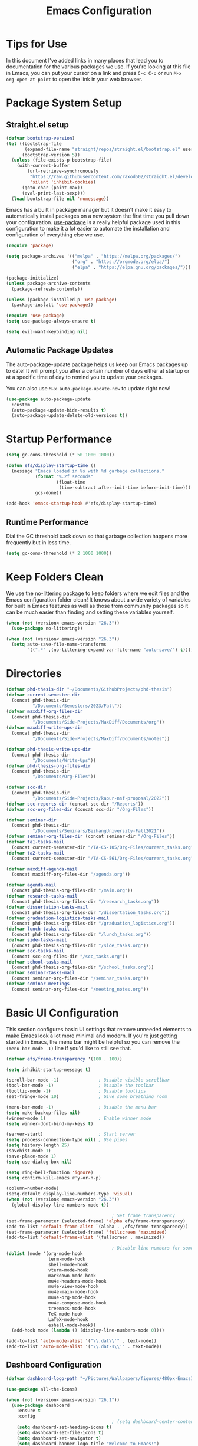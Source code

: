 #+title: Emacs Configuration
#+PROPERTY: header-args:emacs-lisp :tangle ./init.el :mkdirp yes

* Tips for Use

In this document I've added links in many places that lead you to documentation for the various packages we use.  If you're looking at this file in Emacs, you can put your cursor on a link and press =C-c C-o= or run =M-x org-open-at-point= to open the link in your web browser.

* Package System Setup
** Straight.el setup

#+begin_src emacs-lisp
  (defvar bootstrap-version)
  (let ((bootstrap-file
         (expand-file-name "straight/repos/straight.el/bootstrap.el" user-emacs-directory))
        (bootstrap-version 5))
    (unless (file-exists-p bootstrap-file)
      (with-current-buffer
          (url-retrieve-synchronously
           "https://raw.githubusercontent.com/raxod502/straight.el/develop/install.el"
           'silent 'inhibit-cookies)
        (goto-char (point-max))
        (eval-print-last-sexp)))
    (load bootstrap-file nil 'nomessage))
#+end_src

Emacs has a built in package manager but it doesn't make it easy to automatically install packages on a new system the first time you pull down your configuration.  [[https://github.com/jwiegley/use-package][use-package]] is a really helpful package used in this configuration to make it a lot easier to automate the installation and configuration of everything else we use.

#+begin_src emacs-lisp
  (require 'package)

  (setq package-archives '(("melpa" . "https://melpa.org/packages/")
                           ("org" . "https://orgmode.org/elpa/")
                           ("elpa" . "https://elpa.gnu.org/packages/")))

  (package-initialize)
  (unless package-archive-contents
    (package-refresh-contents))

  (unless (package-installed-p 'use-package)
    (package-install 'use-package))

  (require 'use-package)
  (setq use-package-always-ensure t)

  (setq evil-want-keybinding nil)
#+end_src

** Automatic Package Updates

The auto-package-update package helps us keep our Emacs packages up to date!  It will prompt you after a certain number of days either at startup or at a specific time of day to remind you to update your packages.

You can also use =M-x auto-package-update-now= to update right now!

#+begin_src emacs-lisp
  (use-package auto-package-update
    :custom
    (auto-package-update-hide-results t)
    (auto-package-update-delete-old-versions t))
#+end_src

* Startup Performance

#+begin_src emacs-lisp
  (setq gc-cons-threshold (* 50 1000 1000))

  (defun efs/display-startup-time ()
    (message "Emacs loaded in %s with %d garbage collections."
             (format "%.2f seconds"
                     (float-time
                      (time-subtract after-init-time before-init-time)))
             gcs-done))

  (add-hook 'emacs-startup-hook #'efs/display-startup-time)
#+end_src

** Runtime Performance

Dial the GC threshold back down so that garbage collection happens more frequently but in less time.

#+begin_src emacs-lisp
  (setq gc-cons-threshold (* 2 1000 1000))
#+end_src

* Keep Folders Clean

We use the [[https://github.com/emacscollective/no-littering/blob/master/no-littering.el][no-littering]] package to keep folders where we edit files and the Emacs configuration folder clean!  It knows about a wide variety of variables for built in Emacs features as well as those from community packages so it can be much easier than finding and setting these variables yourself.

#+begin_src emacs-lisp
  (when (not (version< emacs-version "26.3"))
    (use-package no-littering))

  (when (not (version< emacs-version "26.3"))
    (setq auto-save-file-name-transforms
          `((".*" ,(no-littering-expand-var-file-name "auto-save/") t))))
#+end_src

* Directories

#+begin_src emacs-lisp
  (defvar phd-thesis-dir "~/Documents/GithubProjects/phd-thesis")
  (defvar current-semester-dir
    (concat phd-thesis-dir
            "/Documents/Semesters/2023/Fall"))
  (defvar maxdiff-org-files-dir
    (concat phd-thesis-dir
            "/Documents/Side-Projects/MaxDiff/Documents/org"))
  (defvar maxdiff-write-ups-dir
    (concat phd-thesis-dir
            "/Documents/Side-Projects/MaxDiff/Documents/notes"))

  (defvar phd-thesis-write-ups-dir
    (concat phd-thesis-dir
            "/Documents/Write-Ups"))
  (defvar phd-thesis-org-files-dir
    (concat phd-thesis-dir
            "/Documents/Org-Files"))

  (defvar scc-dir
    (concat phd-thesis-dir
            "/Documents/Side-Projects/kapur-nsf-proposal/2022"))
  (defvar scc-reports-dir (concat scc-dir "/Reports"))
  (defvar scc-org-files-dir (concat scc-dir "/Org-Files"))

  (defvar seminar-dir
    (concat phd-thesis-dir
            "/Documents/Seminars/BeihangUniversity-Fall2021"))
  (defvar seminar-org-files-dir (concat seminar-dir "/Org-Files"))
  (defvar ta1-tasks-mail
    (concat current-semester-dir "/TA-CS-105/Org-Files/current_tasks.org"))
  (defvar ta2-tasks-mail
    (concat current-semester-dir "/TA-CS-561/Org-Files/current_tasks.org"))

  (defvar maxdiff-agenda-mail
    (concat maxdiff-org-files-dir "/agenda.org"))

  (defvar agenda-mail
    (concat phd-thesis-org-files-dir "/main.org"))
  (defvar research-tasks-mail
    (concat phd-thesis-org-files-dir "/research_tasks.org"))
  (defvar dissertation-tasks-mail
    (concat phd-thesis-org-files-dir "/dissertation_tasks.org"))
  (defvar graduation-logistics-tasks-mail
    (concat phd-thesis-org-files-dir "/graduation_logistics.org"))
  (defvar lunch-tasks-mail
    (concat phd-thesis-org-files-dir "/lunch_tasks.org"))
  (defvar side-tasks-mail
    (concat phd-thesis-org-files-dir "/side_tasks.org"))
  (defvar scc-tasks-mail
    (concat scc-org-files-dir "/scc_tasks.org"))
  (defvar school-tasks-mail
    (concat phd-thesis-org-files-dir "/school_tasks.org"))
  (defvar seminar-tasks-mail
    (concat seminar-org-files-dir "/seminar_tasks.org"))
  (defvar seminar-meetings
    (concat seminar-org-files-dir "/meeting_notes.org"))
#+end_src

* Basic UI Configuration

This section configures basic UI settings that remove unneeded elements to make Emacs look a lot more minimal and modern.  If you're just getting started in Emacs, the menu bar might be helpful so you can remove the =(menu-bar-mode -1)= line if you'd like to still see that.

#+begin_src emacs-lisp
  (defvar efs/frame-transparency '(100 . 100))

  (setq inhibit-startup-message t)

  (scroll-bar-mode -1)               ; Disable visible scrollbar
  (tool-bar-mode -1)                 ; Disable the toolbar
  (tooltip-mode -1)                  ; Disable tooltips
  (set-fringe-mode 10)               ; Give some breathing room

  (menu-bar-mode -1)                 ; Disable the menu bar
  (setq make-backup-files nil)
  (winner-mode 1)                    ; Enable winner mode
  (setq winner-dont-bind-my-keys t)

  (server-start)                     ; Start server
  (setq process-connection-type nil) ; Use pipes
  (setq history-length 25)
  (savehist-mode 1)
  (save-place-mode 1)
  (setq use-dialog-box nil)

  (setq ring-bell-function 'ignore)
  (setq confirm-kill-emacs #'y-or-n-p)

  (column-number-mode)
  (setq-default display-line-numbers-type 'visual)
  (when (not (version< emacs-version "26.3"))
    (global-display-line-numbers-mode t))

                                          ; Set frame transparency
  (set-frame-parameter (selected-frame) 'alpha efs/frame-transparency)
  (add-to-list 'default-frame-alist `(alpha . ,efs/frame-transparency))
  (set-frame-parameter (selected-frame) 'fullscreen 'maximized)
  (add-to-list 'default-frame-alist '(fullscreen . maximized))

                                          ; Disable line numbers for some modes
  (dolist (mode '(org-mode-hook
                  term-mode-hook
                  shell-mode-hook
                  vterm-mode-hook
                  markdown-mode-hook
                  mu4e-headers-mode-hook
                  mu4e-view-mode-hook
                  mu4e-main-mode-hook
                  mu4e-org-mode-hook
                  mu4e-compose-mode-hook
                  treemacs-mode-hook
                  TeX-mode-hook
                  LaTeX-mode-hook
                  eshell-mode-hook))
    (add-hook mode (lambda () (display-line-numbers-mode 0))))

  (add-to-list 'auto-mode-alist '("\\.dat\\'" . text-mode))
  (add-to-list 'auto-mode-alist '("\\.dat-s\\'" . text-mode))
#+end_src

** Dashboard Configuration

#+begin_src emacs-lisp
  (defvar dashboard-logo-path "~/Pictures/Wallpapers/figures/480px-EmacsIcon.svg.png")

  (use-package all-the-icons)

  (when (not (version< emacs-version "26.1"))
    (use-package dashboard
      :ensure t
      :config
                                          ; (setq dashboard-center-content t)
      (setq dashboard-set-heading-icons t)
      (setq dashboard-set-file-icons t)
      (setq dashboard-set-navigator t)
      (setq dashboard-banner-logo-title "Welcome to Emacs!")
      (when (file-exists-p dashboard-logo-path)
        (setq dashboard-startup-banner dashboard-logo-path))
      (setq dashboard-items '((recents  . 10)
                              (bookmarks . 10)
                              (projects . 5)))
      (dashboard-setup-startup-hook)))

  (setq initial-buffer-choice (lambda () (get-buffer-create "*dashboard*")))
#+end_src

** Tabbar setting

#+begin_src emacs-lisp
  (setq tab-bar-show 1)                      ; hide bar if <= 1 tabs open
  (setq tab-bar-new-tab-choice "*dashboard*"); buffer to show in new tabs
  (setq tab-bar-tab-hints t)                 ; show tab numbers
  (setq tab-bar-new-tab-to 'rightmost)       ; defines where to create a new tab
  (set-face-attribute 'tab-bar nil
                      :background "#282828"
                      :foreground "gray60" :distant-foreground "gray50"
                      :height 1.0 :box nil)
  (set-face-attribute 'tab-bar-tab nil
                      :background "#B8BB26"
                      :foreground "black" :distant-foreground "gray60"
                      :height 1.0 :box nil)
  (set-face-attribute 'tab-bar-tab-inactive nil
                      :background "#282828"
                      :foreground "white" :distant-foreground "gray50"
                      :height 1.0 :box nil)

  (set-face-attribute 'tab-line nil ; background behind tabs
                      :background "gray40"
                      :foreground "gray60" :distant-foreground "gray50"
                      :height 1.0 :box nil)
                                          ; (set-face-attribute 'tab-line-tab nil ; active tab in another window
                                          ;                    :inherit 'tab-line
                                          ;                    :foreground "gray70" :background "gray90" :box nil)
                                          ; (set-face-attribute 'tab-line-tab-current nil ; active tab in current window
                                          ;                     :background "#b34cb3" :foreground "white" :box nil)
                                          ; (set-face-attribute 'tab-line-tab-inactive nil ; inactive tab
                                          ;                    :background "gray60" :foreground "black" :box nil)
                                          ; (set-face-attribute 'tab-line-highlight nil ; mouseover
                                          ;                    :background "white" :foreground 'unspecified)
#+end_src

** Font Configuration

I am using the [[https://github.com/tonsky/FiraCode][Fira Code]] and [[https://fonts.google.com/specimen/Cantarell][Cantarell]] fonts for this configuration which will more than likely need to be installed on your machine.  Both can usually be found in the various Linux distro package managers or downloaded from the links above.

#+begin_src emacs-lisp
  (defun frame-font-setup
      (&rest ...)
                                          ; (remove-hook 'focus-in-hook #'frame-font-setup)
    (unless (assoc 'font default-frame-alist)
      (let* ((font-family (catch 'break
                            (dolist (font-family
                                     '("Fira Code"
                                       "Hack"
                                       "Consolas"))
                              (when (member font-family (font-family-list))
                                (throw 'break font-family)))))
             (font (when font-family (format "%s-18" font-family))))
        (when font
          (add-to-list 'default-frame-alist (cons 'font font))
          (set-frame-font font t t)))))

  (add-hook 'focus-in-hook #'frame-font-setup)

  (defun change-font-size (size)
    (interactive "n")
    (set-face-attribute 'default nil :height size))
#+end_src

** Keybinding Configuration

[[https://github.com/noctuid/general.el][general.el]] is used for easy keybinding configuration that integrates well with which-key.

#+begin_src emacs-lisp
  (defun toggle-zoom-pane ()
    (interactive)
    (if (get 'is-pane-zoomed 'state)
        (progn
          (winner-undo)
          (setq mode-line-misc-info "")
          (put 'is-pane-zoomed 'state nil))
      (progn
        (delete-other-windows)
        (setq mode-line-misc-info "[\ueb81]")
        (put 'is-pane-zoomed 'state t))))

  (define-key (current-global-map) (kbd "C-w") nil)
  (define-key (current-global-map) (kbd "C-w z") 'toggle-zoom-pane)

  (defun persp-exit ()
    (interactive)
    (prog1
        (persp-state-save "~/.config/jose-emacs/.emacs-session")
      (save-buffers-kill-terminal)))

  (global-set-key (kbd "<escape>") 'keyboard-escape-quit)
  (global-set-key [(control x) (k)] 'kill-buffer)

                                          ; Unbind C-@ in order to make it a global-prefix for general
  (global-unset-key (kbd "C-SPC"))
  (global-unset-key (kbd "C-@"))

  (when (eq system-type 'darwin) ; mac specific settings
    (setq mac-option-modifier 'super)
    (setq mac-command-modifier 'meta))

  (use-package general
    :config
    (general-create-definer efs/leader-keys
      :prefix "C-SPC")

    (efs/leader-keys
      "a" '(:ignore t :which-key "(a)vy")
      "ac" '(avy-goto-char :which-key "(c)haracter")
      "aw" '(avy-goto-word-0 :which-key "(w)ord")
      "r" '(:ignore t :which-key "bookma(r)k")
      "rs" '(bookmark-set :which-key "bookmark (s)et")
      "rj" '(bookmark-jump :which-key "bookmark (j)ump")
      "rd" '(bookmark-delete :which-key "bookmark (d)elete")
      "b" '(:ignore t :which-key "edit (b)uffer")
      "bc"  '(evilnc-comment-or-uncomment-lines :which-key "(c)omment line")
      "bf"  '(fill-paragraph :which-key "(f)ill paragraph")
      "bi"  '((lambda () (interactive)
                (indent-region (point-min) (point-max)))
              :which-key "(i)ndent buffer")
      "by" '(simpleclip-copy :which-key "clipboard (y)ank")
      "bs" '(insert-snake :which-key "insert (s)nake")
      "bp" '(simpleclip-paste :which-key "clipboard (p)aste")
      "f" '(hydra-jump-files/body :which-key "edit (f)iles")
      "s"  '(shell-command :which-key "(s)hell command")
      "t"  '(:ignore t :which-key "(t)oggles/(t)abs")
      "tt" '(load-theme :which-key "choose (t)heme")
      "ts" '(tab-switch :which-key "(s)witch tab")
      "td" '(tab-duplicate :which-key "tab (d)uplicate")
      "tn" '(tab-new :which-key "(n)ew tab")
      "tc" '(tab-close :which-key "(c)lose tab")
      "th" '(tab-previous :which-key "move to left tab")
      "tl" '(tab-next :which-key "move to right tab")
      "tr" '(tab-rename :which-key "(r)ename tab")
      "g" '(magit-status :which-key "Ma(g)it status")
      "d" '(dired-jump :which-key "(d)ired jump")
      "m" '(mu4e :which-key "(m)u4e")
      "w" '(:ignore t :which-key "(w)indows related")
      "wz" '(toggle-zoom-pane :which-key "Zoom toggle")
      "wu" '(winner-undo :which-key "Winner (u)ndo")
      "wr" '(winner-redo :which-key "Winner (r)edo")))

  (use-package better-jumper
    :after (evil god-mode)
    :config
    (better-jumper-mode +1)
    (define-key god-local-mode-map (kbd "o") 'better-jumper-jump-backward)
    (define-key god-local-mode-map (kbd "u") 'better-jumper-jump-forward)
    (define-key evil-motion-state-map (kbd "C-u")
                'better-jumper-jump-forward)
    (define-key evil-motion-state-map (kbd "C-o")
                'better-jumper-jump-backward))
#+end_src

*** God mode

#+begin_src emacs-lisp
  (use-package god-mode
    :config
    (global-set-key (kbd "s-g") #'god-mode-all)
    (define-key god-local-mode-map (kbd "i") #'god-local-mode)
    (global-set-key
     (kbd "C-g")
     (lambda () (interactive) (prog1 (god-local-mode) (keyboard-escape-quit))))
    (setq god-mode-alist '((nil . "C-") ("g" . "M-") ("G" . "C-M-")))
    (setq god-mode-enable-function-key-translation nil)
    (setq god-exempt-major-modes nil)
    (setq god-exempt-predicates nil))
#+end_src

*** Evil mode

#+begin_src emacs-lisp
  (use-package evil-god-state)

  (use-package diminish)

  (use-package evil
    :after (god-mode evil-god-state diminish)
    :init
    (setq evil-want-integration t)
    (setq evil-want-keybinding nil)
    (setq evil-want-C-u-scroll t)
    :config
    (evil-mode 1)
    (define-key evil-insert-state-map (kbd "C-g")
                'evil-normal-state)
    (define-key evil-insert-state-map (kbd "C-h")
                'evil-delete-backward-char-and-join)
    (evil-global-set-key 'motion "j" 'evil-next-visual-line)
    (evil-global-set-key 'motion "k" 'evil-previous-visual-line)

    (evil-set-initial-state 'messages-buffer-mode 'normal)
    (evil-set-initial-state 'dashboard-mode 'normal)
    (evil-define-key
      'normal global-map ","
      'evil-execute-in-god-state)
    (add-hook 'evil-god-state-entry-hook
              (lambda () (diminish 'god-local-mode)))
    (add-hook 'evil-god-state-exit-hook
              (lambda () (diminish-undo 'god-local-mode)))
    (evil-define-key
      'god global-map [escape]
      'evil-god-state-bail))

  (when (not (version< emacs-version "26.3"))
    (use-package evil-collection
      :after evil
      :config
      (evil-collection-init)
      (setq forge-add-default-bindings nil)))

  (use-package evil-numbers
    :after evil
    :config
    (define-key evil-normal-state-map (kbd "C-c +") 'evil-numbers/inc-at-pt)
    (define-key evil-normal-state-map (kbd "C-c -") 'evil-numbers/dec-at-pt))
#+end_src

* UI Configuration
** Command Log Mode

[[https://github.com/lewang/command-log-mode][command-log-mode]] is useful for displaying a panel showing each key binding you use in a panel on the right side of the frame.  Great for live streams and screencasts!

#+begin_src emacs-lisp
  (use-package command-log-mode
    :commands command-log-mode)
#+end_src

** Color Theme
*** Doom themes

[[https://github.com/hlissner/emacs-doom-themes][doom-themes]] is a great set of themes with a lot of variety and support for many different Emacs modes.  Taking a look at the [[https://github.com/hlissner/emacs-doom-themes/tree/screenshots][screenshots]] might help you decide which one you like best.  You can also run =M-x counsel-load-theme= to choose between them easily.

#+begin_src emacs-lisp
  (use-package doom-themes
    :init (load-theme 'doom-gruvbox t))
#+end_src

*** Better Modeline

[[https://github.com/seagle0128/doom-modeline][doom-modeline]] is a very attractive and rich (yet still minimal) mode line configuration for Emacs.  The default configuration is quite good but you can check out the [[https://github.com/seagle0128/doom-modeline#customize][configuration options]] for more things you can enable or disable.

*NOTE:* The first time you load your configuration on a new machine, you'll need to run `M-x all-the-icons-install-fonts` so that mode line icons display correctly.

#+begin_src emacs-lisp
  (use-package anzu)

  (when (not (version< emacs-version "26.3"))
    (use-package doom-modeline
      :config (doom-modeline-mode 1)
      :custom (
               (doom-modeline-height 15)
               (doom-modeline-enable-word-count t)
               (doom-modeline-continuous-word-count-modes
                '(markdown-mode gfm-mode org-mode text-mode)))))
#+end_src

** Which Key

[[https://github.com/justbur/emacs-which-key][which-key]] is a useful UI panel that appears when you start pressing any key binding in Emacs to offer you all possible completions for the prefix.  For example, if you press =C-c= (hold control and press the letter =c=), a panel will appear at the bottom of the frame displaying all of the bindings under that prefix and which command they run.  This is very useful for learning the possible key bindings in the mode of your current buffer.

#+begin_src emacs-lisp
  (use-package which-key
    :defer 0
    :diminish which-key-mode
    :config
    (which-key-mode)
    (setq which-key-idle-delay 1)
    (which-key-enable-god-mode-support))
#+end_src

** Flx

#+begin_src emacs-lisp
  (use-package flx)
#+end_src

** Marginalia

#+begin_src emacs-lisp
  (when (not (version< emacs-version "27.1"))
    (use-package marginalia
                                          ; Either bind `marginalia-cycle` globally or only in the minibuffer
      :bind (("M-A" . marginalia-cycle)
             :map minibuffer-local-map
             ("M-A" . marginalia-cycle))

                                          ; The :init configuration is always executed (Not lazy!)
      :init
                                          ; Must be in the :init section of use-package such that the mode gets
                                          ; enabled right away. Note that this forces loading the package.
      (marginalia-mode)))
#+end_src

** Embark

#+begin_src emacs-lisp
  (when (not (version< emacs-version "26.1"))
    (use-package embark
      :ensure t
      :bind
      (("C-." . embark-act)         ; pick some comfortable binding
       ("C-;" . embark-dwim)        ; good alternative: M-.
       ("C-h B" . embark-bindings)) ; alternative for `describe-bindings'
      :init
                                          ; Optionally replace the key help with a completing-read interface
      (setq prefix-help-command #'embark-prefix-help-command)
      :config
                                          ; Hide the mode line of the Embark live/completions buffers
      (require 'embark)
      (add-to-list 'display-buffer-alist
                   '("\\`\\*Embark Collect \\(Live\\|Completions\\)\\*"
                     nil
                     (window-parameters (mode-line-format . none))))))

  (when (not (version< emacs-version "27.1"))
    (use-package embark-consult
      :ensure t ; only need to install it, embark loads it after consult if found
      :after (embark consult)
      :demand t
      :hook
      (embark-collect-mode . consult-preview-at-point-mode)
      :init
      (with-eval-after-load 'embark
        (require 'embark-consult))))
#+end_src

** Vertico

#+begin_src emacs-lisp
  (when (not (version< emacs-version "27.1"))
    (use-package vertico
      :bind (:map vertico-map
                  ("RET" . vertico-directory-enter)
                  ("DEL" . vertico-directory-delete-char)
                  ("C-h" . vertico-directory-delete-word))
      :init
      (vertico-mode)
      (vertico-multiform-mode)))
#+end_src

** Orderless

#+begin_src emacs-lisp
  (when (not (version< emacs-version "26.1"))
    (use-package orderless
      :demand t
      :init
                                          ; Configure a custom style dispatcher (see the Consult wiki)
                                          ; (setq orderless-style-dispatchers '(+orderless-dispatch)
                                          ;       orderless-component-separator #'orderless-escapable-split-on-space)
      (setq completion-styles '(basic substring partial-completion orderless)
            completion-category-defaults nil
            completion-category-overrides '((file (styles partial-completion))))
      :config
      (setq orderless-matching-styles '(orderless-flex))))
#+end_src

** Consult

#+begin_src emacs-lisp
  (when (not (version< emacs-version "26.3"))
    (use-package consult
      :after (vertico perspective)
                                          ; Replace bindings. Lazily loaded due by `use-package'.
      :bind (; C-x bindings (ctl-x-map)
             ("C-x M-:" . consult-complex-command)     ; orig. repeat-complex-command
             ("C-x 4 b" . consult-buffer-other-window) ; orig. switch-to-buffer-other-window
             ("C-x 5 b" . consult-buffer-other-frame)  ; orig. switch-to-buffer-other-frame
             ("C-x r b" . consult-bookmark)            ; orig. bookmark-jump
             ("C-x p b" . consult-project-buffer)      ; orig. project-switch-to-buffer
                                          ; Custom M-# bindings for fast register access
             ("M-#" . consult-register-load)
             ("M-'" . consult-register-store)          ; orig. abbrev-prefix-mark (unrelated)
             ("C-M-#" . consult-register)
                                          ; Other custom bindings
             ("M-y" . consult-yank-pop)                ; orig. yank-pop
             ("<help> a" . consult-apropos)            ; orig. apropos-command
                                          ; M-g bindings (goto-map)
             ("M-g e" . consult-compile-error)
             ("M-g f" . consult-flymake)               ; Alternative: consult-flycheck
             ("M-g g" . consult-goto-line)             ; orig. goto-line
             ("M-g M-g" . consult-goto-line)           ; orig. goto-line
             ("M-g o" . consult-outline)               ; Alternative: consult-org-heading
             ("M-g m" . consult-mark)
             ("M-g k" . consult-global-mark)
             ("M-g i" . consult-imenu)
             ("M-g I" . consult-imenu-multi)
                                          ; M-s bindings (search-map)
             ("M-s G" . consult-git-grep)
             ("M-s r" . consult-ripgrep)
             ("M-s L" . consult-line-multi)
             ("M-s m" . consult-multi-occur)
             ("M-s k" . consult-keep-lines)
             ("M-s u" . consult-focus-lines)
                                          ; C-c bindings
             ("C-c C-b" . consult-buffer)                ; orig. switch-to-buffer
             ("C-s"     . consult-line)
             ("C-c C-f" . consult-find)
             ("C-c D" . consult-locate)
             ("C-c h" . consult-history)
             ("C-c m" . consult-mode-command)
             ("C-c k" . consult-kmacro)
             ("C-c C-g" . consult-grep)
                                          ; Isearch integration
             ("M-s e" . consult-isearch-history)
             :map isearch-mode-map
             ("M-e" . consult-isearch-history)         ; orig. isearch-edit-string
             ("M-s e" . consult-isearch-history)       ; orig. isearch-edit-string
             ("M-s l" . consult-line)                  ; needed by consult-line to detect isearch
             ("M-s L" . consult-line-multi)            ; needed by consult-line to detect isearch
                                          ; Minibuffer history
             :map minibuffer-local-map
             ("M-s" . consult-history)                 ; orig. next-matching-history-element
             ("M-r" . consult-history))                ; orig. previous-matching-history-element

      :hook (completion-list-mode . consult-preview-at-point-mode)

                                          ; The :init configuration is always executed (Not lazy)
      :init
                                          ; preview for `consult-register', `consult-register-load',
                                          ; `consult-register-store' and the Emacs built-ins.
      (setq register-preview-delay 0.5
            register-preview-function #'consult-register-format)

      (advice-add #'register-preview :override #'consult-register-window)

                                          ; Use Consult to select xref locations with preview
      (setq xref-show-xrefs-function #'consult-xref
            xref-show-definitions-function #'consult-xref)

                                          ; Configure other variables and modes in the :config section,
                                          ; after lazily loading the package.
      :config
      (consult-customize consult--source-buffer :hidden t :default nil)
      (add-to-list 'consult-buffer-sources persp-consult-source)
      (setq consult-project-root-function (lambda () (project-root (project-current))))
                                          ; Optionally configure preview. The default value
                                          ; is 'any, such that any key triggers the preview.
                                          ; (setq consult-preview-key 'any)
                                          ; (setq consult-preview-key (kbd "M-."))
                                          ; (setq consult-preview-key (list (kbd "<S-down>") (kbd
                                          ;"<S-up>")))
                                          ; For some commands and buffer sources it is useful to
                                          ; configure the
                                          ; :preview-key on a per-command basis using the
                                          ;`consult-customize' macro.
      (consult-customize
       consult-theme
       :preview-key '(:debounce 0.2 any)
       consult-ripgrep consult-git-grep consult-grep
       consult-bookmark consult-recent-file consult-xref
       consult--source-bookmark consult--source-recent-file
       consult--source-project-recent-file)

                                          ; Optionally configure the narrowing key.
                                          ; Both < and C-+ work reasonably well.
      (setq consult-narrow-key "<") ; (kbd "C-+")

                                          ; Optionally make narrowing help available in the minibuffer.
                                          ; You may want to use `embark-prefix-help-command' or which-key
                                          ;instead.
                                          ; (define-key consult-narrow-map (vconcat consult-narrow-key
                                          ;"?") #'consult-narrow-help)

                                          ; By default `consult-project-function' uses `project-root'
                                          ;from project.el.
                                          ; Optionally configure a different project root function.
                                          ; There are multiple reasonable alternatives to chose from.
                                          ; 1. project.el (the default)
                                          ; (setq consult-project-function
                                          ;#'consult--default-project--function)
                                          ; 2. projectile.el (projectile-project-root)
                                          ; (autoload 'projectile-project-root "projectile")
                                          ; (setq consult-project-function (lambda (_)
                                          ; (projectile-project-root)))
                                          ; 3. vc.el (vc-root-dir)
                                          ; (setq consult-project-function (lambda (_) (vc-root-dir)))
                                          ; 4. locate-dominating-file
                                          ; (setq consult-project-function (lambda (_)
                                          ; (locate-dominating-file "." ".git")))
      ))

  (defun consult-grep-from-here ()
    "Call `consult-grep' for the current buffer (a single file)."
    (interactive)
    (let ((consult-project-function (lambda (x) "./")))
      (consult-grep)))

  (defun consult-find-from-here ()
    "Call `consult-find' for the current buffer (a single file)."
    (interactive)
    (let ((consult-project-function (lambda (x) "./")))
      (consult-find)))
#+end_src

** Helpful Help Commands

[[https://github.com/Wilfred/helpful][Helpful]] adds a lot of very helpful (get it?) information to Emacs' =describe-= command buffers.  For example, if you use =describe-function=, you will not only get the documentation about the function, you will also see the source code of the function and where it gets used in other places in the Emacs configuration.  It is very useful for figuring out how things work in Emacs.

#+begin_src emacs-lisp
  (use-package helpful
    :commands (helpful-callable helpful-variable helpful-command helpful-key)
    :custom
    (counsel-describe-function-function #'helpful-callable)
    (counsel-describe-variable-function #'helpful-variable)
    :bind
    ([remap describe-function] . counsel-describe-function)
    ([remap describe-command] . helpful-command)
    ([remap describe-variable] . counsel-describe-variable)
    ([remap describe-key] . helpful-key))
#+end_src

** Text Scaling

This is an example of using [[https://github.com/abo-abo/hydra][Hydra]] to design a transient key binding for quickly adjusting the scale of the text on screen.  We define a hydra that is bound to =C-s t s= and, once activated, =j= and =k= increase and decrease the text scale.  You can press any other key (or =f= specifically) to exit the transient key map.

#+begin_src emacs-lisp
  (use-package hydra
    :defer t)

  (defhydra hydra-jump-files (:exit t)
    "jump to files"
    ("a" (find-file
          (expand-file-name (concat phd-thesis-org-files-dir "/main.org")))
     "Agenda")
    ("e" (find-file
          (expand-file-name "config.org" user-emacs-directory))
     "Emacs config")
    ("w" (find-file
          (expand-file-name
           (concat seminar-dir "/Reports/2023/monogenic_certificates_compact_case/main.tex")))
     "Current report")
    ("rp" (find-file
           (expand-file-name (concat phd-thesis-write-ups-dir "/references.bib")))
     "Bibtex references - PhD thesis")
    ("rs" (find-file
           (expand-file-name (concat scc-reports-dir "/references.bib")))
     "Bibtex references - SCC project"))

  (defhydra hydra-text-scale (:timeout 4)
    "scale text"
    ("k" text-scale-increase "in")
    ("j" text-scale-decrease "out")
    ("c" change-font-size "change font size" :exit t)
    ("q" nil "finished" :exit t))

  (efs/leader-keys
    "tf" '(hydra-text-scale/body :which-key "change (f)ont size"))
#+end_src

** Zoom

#+begin_src emacs-lisp
  (use-package zoom
    :config
    (setq zoom-size '(0.618 . 0.618)))
#+end_src

* Org Mode

[[https://orgmode.org/][Org Mode]] is one of the hallmark features of Emacs.  It is a rich document editor, project planner, task and time tracker, blogging engine, and literate coding utility all wrapped up in one package.

** Better Font Faces

The =efs/org-font-setup= function configures various text faces to tweak the sizes of headings and use variable width fonts in most cases so that it looks more like we're editing a document in =org-mode=.  We switch back to fixed width (monospace) fonts for code blocks and tables so that they display correctly.

#+begin_src emacs-lisp
  (defun efs/org-font-setup ()
                                          ; Replace list hyphen with dot
    (font-lock-add-keywords 'org-mode
                            '(("^ *\\([-]\\) "
                               (0 (prog1 () (compose-region (match-beginning 1) (match-end 1) "•"))))))

                                          ; Set faces for heading levels
    (dolist (face '((org-level-1 . 1.2)
                    (org-level-2 . 1.1)
                    (org-level-3 . 1.05)
                    (org-level-4 . 1.0)
                    (org-level-5 . 1.1)
                    (org-level-6 . 1.1)
                    (org-level-7 . 1.1)
                    (org-level-8 . 1.1)))
      (set-face-attribute (car face) nil :font "Fira Code" :weight 'regular :height (cdr face)))

    (set-face-attribute 'org-block nil    :foreground nil :inherit 'fixed-pitch)
    (set-face-attribute 'org-table nil    :inherit 'fixed-pitch)
    (set-face-attribute 'org-formula nil  :inherit 'fixed-pitch)
    (set-face-attribute 'org-code nil     :inherit '(shadow fixed-pitch))
    (set-face-attribute 'org-table nil    :inherit '(shadow fixed-pitch))
    (set-face-attribute 'org-verbatim nil :inherit '(shadow fixed-pitch))
    (set-face-attribute 'org-special-keyword nil :inherit '(font-lock-comment-face fixed-pitch))
    (set-face-attribute 'org-meta-line nil :inherit '(font-lock-comment-face fixed-pitch))
    (set-face-attribute 'org-checkbox nil  :inherit 'fixed-pitch)
    (when (not (version< emacs-version "26.3"))
      (set-face-attribute 'line-number nil :inherit 'fixed-pitch))
    (when (not (version< emacs-version "26.3"))
      (set-face-attribute 'line-number-current-line nil :inherit 'fixed-pitch)))
#+end_src

** Structure Templates

Org Mode's [[https://orgmode.org/manual/Structure-Templates.html][structure templates]] feature enables you to quickly insert code blocks into your Org files in combination with =org-tempo= by typing =<= followed by the template name like =el= or =py= and then press =TAB=.  For example, to insert an empty =emacs-lisp= block below, you can type =<el= and press =TAB= to expand into such a block.

You can add more =src= block templates below by copying one of the lines and changing the two strings at the end, the first to be the template name and the second to contain the name of the language [[https://orgmode.org/worg/org-contrib/babel/languages.html][as it is known by Org Babel]].

#+begin_src emacs-lisp
  (when (not (version< (org-version) "9.2"))
    (with-eval-after-load 'org
                                          ; This is needed as of Org 9.2
      (require 'org-tempo)

      (add-to-list 'org-structure-template-alist '("sh" . "src shell"))
      (add-to-list 'org-structure-template-alist '("el" . "src emacs-lisp"))
      (add-to-list 'org-structure-template-alist '("py" . "src python"))))
#+end_src

** Configure Babel Languages

To execute or export code in =org-mode= code blocks, you'll need to set up =org-babel-load-languages= for each language you'd like to use.  [[https://orgmode.org/worg/org-contrib/babel/languages.html][This page]] documents all of the languages that you can use with =org-babel=.

#+begin_src emacs-lisp
  (with-eval-after-load 'org
    (org-babel-do-load-languages
     'org-babel-load-languages
     '((emacs-lisp . t)
       (python . t)))

    (push '("conf-unix" . conf-unix) org-src-lang-modes))
#+end_src

This section contains the basic configuration for =org-mode= plus the configuration for Org agendas and capture templates.  There's a lot to unpack in here so I'd recommend watching the videos for [[https://youtu.be/VcgjTEa0kU4][Part 5]] and [[https://youtu.be/PNE-mgkZ6HM][Part 6]] for a full explanation.

#+begin_src emacs-lisp
  (defun efs/org-mode-setup ()
    (org-indent-mode)
    (variable-pitch-mode 1)
    (visual-line-mode 1))

  (use-package org
    :pin org
    :commands (org-capture org-agenda)
    :hook (org-mode . efs/org-mode-setup)
    :config
    (setq org-file-apps
          '((auto-mode . emacs)
            (directory . emacs)
            ("\\.mm\\'" . default)
            ("\\.x?html?\\'" . default)
            ("\\.nb?\\'" . "Mathematica %s")
            ("\\.pdf\\'" . "zathura %s")))

    (setq org-ellipsis "⇓")

    (setq org-agenda-start-with-log-mode t)
    (setq org-log-done 'time)
    (setq org-log-into-drawer t)

    (require 'org-habit)
    (require 'org-protocol)
    (add-to-list 'org-modules 'org-habit)
    (setq org-habit-graph-column 60)

    (setq org-todo-keywords
          '((sequence "EXTERNAL" "|")
            (sequence "GOAL" "IDEA" "OBSERVATION" "|" "OK")
            (sequence "TODAY" "LATER" "|")
            (sequence "TODO" "|" "MOVED" "COMPLETED(c)" "CANC(k@)")
            (sequence "EMAIL" "|")))

                                          ; Save Org buffers after refiling!
    (advice-add 'org-refile :after 'org-save-all-org-buffers)

                                          ; Use find-file instead of file-find-other-window
    (setf (cdr (assoc 'file org-link-frame-setup)) 'find-file)

    (setq org-tag-alist
          '((:startgroup)
                                          ; Put mutually exclusive tags here
            (:endgroup)
            ("@errand" . ?E)
            ("@home" . ?H)
            ("@work" . ?W)
            ("agenda" . ?a)
            ("planning" . ?p)
            ("publish" . ?P)
            ("batch" . ?b)
            ("note" . ?n)
            ("idea" . ?i)))

    (setq org-capture-templates
          `(
            ("e" "Email Capture")
            ("ea" "Main Agenda" entry
             (file+olp agenda-mail "EMAIL")
             "** TODO Check this email %a"
             :immediate-finish t)
            ("ed" "Dissertation Tasks" entry
             (file+olp dissertation-tasks-mail "EMAIL")
             "** TODO Check this email %a"
             :immediate-finish t)
            ("eg" "Graduation Logistics" entry
             (file+olp graduation-logistics-tasks-mail "EMAIL")
             "** TODO Check this email %a"
             :immediate-finish t)
            ("er" "Research Tasks" entry
             (file+olp research-tasks-mail "EMAIL")
             "** TODO Check this email %a"
             :immediate-finish t)
            ("el" "Lunch Tasks" entry
             (file+olp lunch-tasks-mail "EMAIL")
             "** TODO Check this email %a"
             :immediate-finish t)
            ("es" "S..")
            ("esc" "School Tasks" entry
             (file+olp school-tasks-mail "EMAIL")
             "** TODO Check this email %a"
             :immediate-finish t)
            ("est" "Seminar Tasks" entry
             (file+olp seminar-tasks-mail "EMAIL")
             "** TODO Check this email %a"
             :immediate-finish t)
            ("esm" "Seminar Meetings" plain
             (file+function seminar-meetings (lambda () (goto-line 5)))
             "%a"
             :prepend t
             :immediate-finish t)
            ("et" "TA Task")
            ("etu" "CS 105 - Fall 2023" entry
             (file+olp ta1-tasks-mail "EMAIL")
             "** TODO Check this email %a"
             :immediate-finish t)
            ("eto" "CS 561 - Fall 2023" entry
             (file+olp ta2-tasks-mail "EMAIL")
             "** TODO Check this email %a"
             :immediate-finish t)
            ("em" "MaxDiff Agenda" entry
             (file+olp maxdiff-agenda-mail "EMAIL")
             "** TODO Check this email %a"
             :immediate-finish t)
            ))

    (define-key org-mode-map (kbd "C-c d")
                (lambda () (interactive) (org-todo "MOVED")))
    (define-key org-mode-map (kbd "C-c c")
                (lambda () (interactive) (org-todo "COMPLETED")))
    (define-key org-mode-map (kbd "C-c t")
                (lambda () (interactive) (org-todo "TODO")))
    (define-key org-mode-map (kbd "C-c k")
                (lambda () (interactive) (org-todo "CANC")))
    (define-key org-mode-map (kbd "C-c i")
                (lambda () (interactive) (org-todo "IDEA")))
    (define-key org-mode-map (kbd "C-c o")
                (lambda () (interactive) (org-todo "OK")))
    (define-key org-mode-map (kbd "C-c C-<return>")
                'org-meta-return)
    (define-key org-mode-map (kbd "C-c RET")
                'org-meta-return)
    (define-key org-mode-map (kbd "C-c s")
                (lambda () (interactive) (org-sort-buffer)))

    (efs/org-font-setup))

  (efs/leader-keys
    "o" '(:ignore t :which-key "(o)rg")
    "oc" '(org-capture nil :which-key "org-(c)apture"))

  (use-package org-mime
    :ensure t)

  (defun org-sort-buffer ()
    "Sort all entries in the current buffer, recursively."
    (interactive)
    (mark-whole-buffer)
    (org-sort-entries nil ?o)
    (org-map-entries (lambda ()
                       (condition-case x
                           (org-sort-entries nil ?o)
                         (user-error)))))
#+end_src

Update org-latex-classes

#+begin_src emacs-lisp
  (unless (boundp 'org-latex-classes)
    (setq org-latex-classes nil))

  (add-to-list 'org-latex-classes
               '("myarticle"
                 "\\documentclass{article}
                    [NO-DEFAULT-PACKAGES]
                   \\usepackage{symbols}"
                 ("\\section{%s}" . "\\section*{%s}")
                 ("\\subsection{%s}" . "\\subsection*{%s}")
                 ("\\subsubsection{%s}" . "\\subsubsection*{%s}")
                 ("\\paragraph{%s}" . "\\paragraph*{%s}")
                 ("\\subparagraph{%s}" . "\\subparagraph*{%s}")))

  (add-to-list 'org-latex-classes
               '("myreport"
                 "\\documentclass[peerreview]{IEEEtran}
                    [NO-DEFAULT-PACKAGES]
                   \\usepackage{symbols}"
                 ("\\section{%s}" . "\\section*{%s}")
                 ("\\subsection{%s}" . "\\subsection*{%s}")
                 ("\\subsubsection{%s}" . "\\subsubsection*{%s}")
                 ("\\paragraph{%s}" . "\\paragraph*{%s}")
                 ("\\subparagraph{%s}" . "\\subparagraph*{%s}")))
#+end_src

*** Org download

#+begin_src emacs-lisp
  (use-package org-download)
#+end_src

*** Org roam

#+begin_src emacs-lisp
  (use-package org-roam
    :init
    (setq org-roam-v2-ack t)
    :custom
    (org-roam-directory "~/Documents/GithubProjects/phd-thesis/Documents/Misc")
    (org-roam-completion-everywhere t)
    (org-roam-capture-templates
     '(("d" "default" plain
        "%?"
        :if-new (file+head "%<%Y%m%d%H%M%S>-${slug}.org" "#+TITLE: ${title}\n")
        :unnarrowed t)
       ("l" "lecture" plain
        (file "~/Documents/GithubProjects/phd-thesis/Documents/Misc/Templates/lecture.org")
        :if-new (file+head "%<%Y%m%d%H%M%S>-${slug}.org" "#+TITLE: ${title}\n")
        :unnarrowed t)
       ("m" "meeting" plain
        (file "~/Documents/GithubProjects/phd-thesis/Documents/Misc/Templates/meeting.org")
        :if-new (file+head "%<%Y%m%d%H%M%S>-${slug}.org" "#+TITLE: ${title}\n")
        :unnarrowed t)))
    :bind (("C-c n l" . org-roam-buffer-toggle)
           ("C-c n f" . org-roam-node-find)
           ("C-c n i" . org-roam-node-insert)
           ("C-c n s" . org-roam-db-sync)
           :map org-mode-map
           ("C-M-i" . completion-at-point))
    :config
    (org-roam-setup))
#+end_src

*** Ox Hugo

#+begin_src emacs-lisp
  (when (not (version< emacs-version "26.3"))
    (use-package ox-hugo
      :ensure t
      :pin melpa
      :after ox))
#+end_src

*** Nicer Heading Bullets

[[https://github.com/sabof/org-bullets][org-bullets]] replaces the heading stars in =org-mode= buffers with nicer looking characters that you can control.  Another option for this is [[https://github.com/integral-dw/org-superstar-mode][org-superstar-mode]] which we may cover in a later video.

#+begin_src emacs-lisp
  (use-package org-bullets
    :hook (org-mode . org-bullets-mode)
    :custom
    (org-bullets-bullet-list '("◉" "○" "●" "○" "●" "○" "●")))
#+end_src

*** Center Org Buffers

We use [[https://github.com/joostkremers/visual-fill-column][visual-fill-column]] to center =org-mode= buffers for a more pleasing writing experience as it centers the contents of the buffer horizontally to seem more like you are editing a document.  This is really a matter of personal preference so you can remove the block below if you don't like the behavior.

#+begin_src emacs-lisp
  (defun fill-buffer ()
    (interactive)
    (save-excursion
      (save-restriction
        (widen)
        (fill-region (point-min) (point-max)))))

  (defun efs/org-mode-visual-fill ()
    (setq visual-fill-column-width 100
          visual-fill-column-center-text t)
    (visual-fill-column-mode 1))

  (use-package visual-fill-column
    :hook ((org-mode . efs/org-mode-visual-fill)
           (markdown-mode . efs/org-mode-visual-fill)
           (TeX-mode . efs/org-mode-visual-fill)
           (LaTeX-mode . efs/org-mode-visual-fill)
           (mu4e-main-mode . efs/org-mode-visual-fill)))
#+end_src

*** Olivetti

#+begin_src emacs-lisp
  (use-package olivetti
    :custom
    (olivetti-body-width 130))
#+end_src

** Auto-tangle Configuration Files

This snippet adds a hook to =org-mode= buffers so that =efs/org-babel-tangle-config= gets executed each time such a buffer gets saved.  This function checks to see if the file being saved is the config.org file you're looking at right now, and if so, automatically exports the configuration here to the associated output files.

#+begin_src emacs-lisp
  (defun efs/org-babel-tangle-config ()
    (when (string-equal (file-name-directory (buffer-file-name))
                        (expand-file-name user-emacs-directory))
      (let ((org-confirm-babel-evaluate nil))
        (org-babel-tangle))))

  (add-hook 'org-mode-hook (lambda () (add-hook 'after-save-hook #'efs/org-babel-tangle-config)))
#+end_src

* Development
** Projectile

[[https://projectile.mx/][Projectile]] is a project management library for Emacs which makes it a lot easier to navigate around code projects for various languages.  Many packages integrate with Projectile so it's a good idea to have it installed even if you don't use its commands directly.

#+begin_src emacs-lisp
  (use-package projectile
    :after orderless
    :diminish projectile-mode
    :config (projectile-mode)
    :custom ((projectile-completion-system 'orderless))
    :bind-keymap
    ("C-c p" . projectile-command-map)
    :init
                                          ; NOTE: Set this to the folder where you keep your Git repos!
    (when (file-directory-p "~/Documents/GithubProjects")
      (setq projectile-project-search-path '("~/Documents/GithubProjects")))
    (setq projectile-switch-project-action #'projectile-dired))
#+end_src

** Yasnippet setup

#+begin_src emacs-lisp
  (use-package yasnippet
    :config
    (setq yas-snippet-dirs `(,(expand-file-name "snippets" user-emacs-directory)))
    (setq yas-key-syntaxes '(yas-longest-key-from-whitespace "w_.()" "w_." "w_" "w"))
    (yas-global-mode 1))

  (use-package yasnippet-snippets)

  (load (expand-file-name "snippets/yasnippet-scripts.el" user-emacs-directory))
#+end_src

** Perspective

#+begin_src emacs-lisp
  (use-package perspective
    :ensure t
    :bind (("C-x k" . persp-kill-buffer*)
           ("C-x C-b" . consult-buffer))
    :custom
    (persp-mode-prefix-key (kbd "M-p"))
    :init
    (persp-mode))
#+end_src

** Avy

#+begin_src emacs-lisp
  (use-package avy
    :config
    (setq avy-all-windows 'all-frames)
    (global-set-key (kbd "C-:") 'avy-goto-char))
#+end_src

** Languages
*** IDE Features with lsp-mode

**** lsp-mode

We use the excellent [[https://emacs-lsp.github.io/lsp-mode/][lsp-mode]] to enable IDE-like functionality for many different programming languages via "language servers" that speak the [[https://microsoft.github.io/language-server-protocol/][Language Server Protocol]].  Before trying to set up =lsp-mode= for a particular language, check out the [[https://emacs-lsp.github.io/lsp-mode/page/languages/][documentation for your language]] so that you can learn which language servers are available and how to install them.

The =lsp-keymap-prefix= setting enables you to define a prefix for where =lsp-mode='s default keybindings will be added.  I *highly recommend* using the prefix to find out what you can do with =lsp-mode= in a buffer.

The =which-key= integration adds helpful descriptions of the various keys so you should be able to learn a lot just by pressing =C-c l= in a =lsp-mode= buffer and trying different things that you find there.

#+begin_src emacs-lisp
  (defun efs/lsp-mode-setup ()
    (setq lsp-headerline-breadcrumb-segments '(path-up-to-project file symbols))
    (lsp-headerline-breadcrumb-mode))

  (when (not (version< emacs-version "26.1"))
    (use-package lsp-mode
      :commands (lsp lsp-deferred)
      :hook (lsp-mode . efs/lsp-mode-setup)
      :init
      (setq lsp-keymap-prefix "C-l")
      :config
      (setq lsp-completion-provider :none)
      (defun corfu-lsp-setup ()
        (setq-local completion-styles '(orderless)
                    completion-category-defaults nil))
      (add-hook 'lsp-mode-hook #'corfu-lsp-setup)
      (lsp-enable-which-key-integration t)))
#+end_src

**** lsp-ui

[[https://emacs-lsp.github.io/lsp-ui/][lsp-ui]] is a set of UI enhancements built on top of =lsp-mode= which make Emacs feel even more like an IDE.  Check out the screenshots on the =lsp-ui= homepage (linked at the beginning of this paragraph) to see examples of what it can do.

#+begin_src emacs-lisp
  (when (not (version< emacs-version "26.1"))
    (use-package lsp-ui
      :hook (lsp-mode . lsp-ui-mode)
      :custom
      (lsp-ui-doc-position 'bottom)))
#+end_src

**** tree-sitter

#+begin_src emacs-lisp
  (when (fboundp 'module-load)
    (use-package tree-sitter
      :commands (treesit-install-language-grammar nf/treesit-install-all-languages)
      :hook ((latex-mode python-mode rustic-mode) . tree-sitter-hl-mode)
      :init
      (setq treesit-language-source-alist
            '((latex . ("https://github.com/latex-lsp/tree-sitter-latex"))))
      :config
      (add-to-list 'tree-sitter-major-mode-language-alist
                   '(rustic-mode . rust))
      (add-to-list 'tree-sitter-major-mode-language-alist
                   '(TeX-mode . latex))
      (add-to-list 'tree-sitter-major-mode-language-alist
                   '(LaTeX-mode . latex))
      (add-to-list 'tree-sitter-major-mode-language-alist
                   '(latex-mode . latex))
      (add-to-list 'tree-sitter-major-mode-language-alist
                   '(bibtex-mode . bibtex))
      (add-to-list 'tree-sitter-major-mode-language-alist
                   '(org-mode . org))
      (add-to-list 'tree-sitter-major-mode-language-alist
                   '(c-mode . c))
      (add-to-list 'tree-sitter-major-mode-language-alist
                   '(cpp-mode . cpp))
      (add-to-list 'tree-sitter-major-mode-language-alist
                   '(python-mode . python))
      (add-to-list 'tree-sitter-major-mode-language-alist
                   '(typescript-mode . typescript))
      (defun nf/treesit-install-all-languages ()
        "Install all languages specified by `treesit-language-source-alist'."
        (interactive)
        (let ((languages (mapcar 'car treesit-language-source-alist)))
          (dolist (lang languages)
            (treesit-install-language-grammar lang)
            (message "`%s' parser was installed." lang)

            (sit-for 0.75))))))

  (when (fboundp 'module-load)
    (use-package tree-sitter-langs
      :after tree-sitter))
#+end_src

**** treemacs

#+begin_src emacs-lisp
  (when (not (version< emacs-version "26.1"))
    (use-package treemacs
      :bind
      (:map global-map
            ([f4] . treemacs)
            ([f5] . treemacs-select-window))
      :config
      (setq treemacs-is-never-other-window t)))
#+end_src

**** treemacs-evil

#+begin_src emacs-lisp
  (when (not (version< emacs-version "26.1"))
    (use-package treemacs-evil
      :after treemacs evil))
#+end_src

**** lsp-treemacs

[[https://github.com/emacs-lsp/lsp-treemacs][lsp-treemacs]] provides nice tree views for different aspects of your code like symbols in a file, references of a symbol, or diagnostic messages (errors and warnings) that are found in your code.

Try these commands with =M-x=:

- =lsp-treemacs-symbols= - Show a tree view of the symbols in the current file
- =lsp-treemacs-references= - Show a tree view for the references of the symbol under the cursor
- =lsp-treemacs-error-list= - Show a tree view for the diagnostic messages in the project

  This package is built on the [[https://github.com/Alexander-Miller/treemacs][treemacs]] package which might be of some interest to you if you like to have a file browser at the left side of your screen in your editor.

  #+begin_src emacs-lisp
    (when (not (version< emacs-version "26.1"))
      (use-package lsp-treemacs
        :after lsp))
  #+end_src

*** Debugging with dap-mode

[[https://emacs-lsp.github.io/dap-mode/][dap-mode]] is an excellent package for bringing rich debugging capabilities to Emacs via the [[https://microsoft.github.io/debug-adapter-protocol/][Debug Adapter Protocol]].  You should check out the [[https://emacs-lsp.github.io/dap-mode/page/configuration/][configuration docs]] to learn how to configure the debugger for your language.  Also make sure to check out the documentation for the debug adapter to see what configuration parameters are available to use for your debug templates!

#+begin_src emacs-lisp
                                          ; (when (not (version< emacs-version "26.1"))
                                          ;   (use-package dap-mode
                                          ;                                         ; :custom
                                          ;                                         ; (lsp-enable-dap-auto-configure nil)
                                          ;                                         ; :config
                                          ;                                         ; (dap-ui-mode 1)
                                          ;     :commands dap-debug
                                          ;     :config
                                          ;                                         ; Set up Node debugging
                                          ;     (require 'dap-node)
                                          ;     (dap-node-setup) ; Automatically installs Node debug adapter if needed

                                          ;                                         ; Bind `C-c l d` to `dap-hydra` for easy access
                                          ;     (general-define-key
                                          ;      :keymaps 'lsp-mode-map
                                          ;      :prefix lsp-keymap-prefix
                                          ;      "d" '(dap-hydra t :wk "debugger"))))
#+end_src

*** TypeScript

This is a basic configuration for the TypeScript language so that =.ts= files activate =typescript-mode= when opened.  We're also adding a hook to =typescript-mode-hook= to call =lsp-deferred= so that we activate =lsp-mode= to get LSP features every time we edit TypeScript code.

#+begin_src emacs-lisp
  (use-package typescript-mode
    :mode "\\.ts\\'"
    :hook (typescript-mode . lsp-deferred)
    :config
    (setq typescript-indent-level 2))
#+end_src

*Important note!*  For =lsp-mode= to work with TypeScript (and JavaScript) you will need to install a language server on your machine.  If you have Node.js installed, the easiest way to do that is by running the following command:

#+begin_src shell :tangle no
  npm install -g typescript-language-server typescript
#+end_src

This will install the [[https://github.com/theia-ide/typescript-language-server][typescript-language-server]] and the TypeScript compiler package.

*** Rust

#+begin_src emacs-lisp
  (use-package rustic)
#+end_src

*** C/C++

#+begin_src emacs-lisp
  (add-hook 'c-mode-hook 'lsp)
  (add-hook 'c++-mode-hook 'lsp)
#+end_src

*** Latex

#+begin_src emacs-lisp
  (add-hook 'TeX-mode-hook 'lsp)
  (add-hook 'LaTeX-mode-hook 'lsp)

  (add-hook 'TeX-mode-hook 'turn-on-reftex)
  (add-hook 'LaTeX-mode-hook 'turn-on-reftex)

  (add-hook 'TeX-mode-hook #'auto-fill-mode)
  (add-hook 'LaTeX-mode-hook #'auto-fill-mode)
  (setq-default fill-column 80)

  (add-hook 'TeX-mode-hook #'display-fill-column-indicator-mode)
  (add-hook 'LaTeX-mode-hook #'display-fill-column-indicator-mode)

  (when (not (version< emacs-version "26.1"))
    (use-package lsp-latex
      :bind (:map lsp-mode-map
                  ("C-l w r" . lsp-workspace-restart)
                  ("C-l w b" . lsp-latex-build))
      :config
                                          ; (setq lsp-completion-provider :none)
                                          ; (setq auto-complete-mode -1)
      (setq lsp-latex-build-executable "latexmk")
      (setq lsp-latex-build-args
            '("-pvc" "-pdf" "-interaction=nonstopmode" "-synctex=1" "-cd" "%f"))
      (setq lsp-latex-forward-search-after t)
      (setq lsp-latex-build-on-save t)
      (setq lsp-latex-forward-search-executable "zathura")
      (setq lsp-latex-forward-search-args '("--synctex-forward" "%l:1:%f" "%p"))))

  (defun get-bibtex-from-doi (doi)
    "Get a BibTeX entry from the DOI"
    (interactive "MDOI: ")
    (let ((url-mime-accept-string "text/bibliography;style=bibtex"))
      (with-current-buffer
          (url-retrieve-synchronously
           (format "http://dx.doi.org/%s"
                   (replace-regexp-in-string "http://dx.doi.org/" "" doi)))
        (switch-to-buffer (current-buffer))
        (goto-char (point-max))
        (setq bibtex-entry
              (buffer-substring
               (string-match "@" (buffer-string))
               (point)))
        (kill-buffer (current-buffer))))
    (insert (decode-coding-string bibtex-entry 'utf-8))
    (bibtex-fill-entry))
#+end_src

**** AUCTex setup

#+begin_src emacs-lisp
  (when (not (version< emacs-version "26.3"))
    (use-package tex
      :ensure auctex
      :config
      (setq TeX-auto-save t)
      (setq TeX-parse-self t)
      (setq-default TeX-master nil)
      (setq reftex-plug-into-AUCTeX t)
      (setq reftex-insert-label-flags (list t nil))
      (setq reftex-ref-macro-prompt nil)
      (setq font-latex-fontify-script nil)))

  (add-to-list 'auto-mode-alist '("\\.tex\\'" . LaTeX-mode))

  (efs/leader-keys
    "l" '(:ignore t :which-key "(l)atex related")
    "lp" '((lambda () (interactive)
             (yasnippet/goto-parent-file))
           :which-key "Goto (p)arent")
    "lF" '((lambda () (interactive)
             (LaTeX-fill-buffer nil))
           :which-key "Latex (F)ill buffer")
    "lf" '((lambda () (interactive)
             (lsp-latex-forward-search))
           :which-key "Latex (f)orward search"))
#+end_src

**** Citar

#+begin_src emacs-lisp
  (when (not (version< emacs-version "27.1"))
    (use-package citar
      :bind (("C-c b" . citar-insert-citation)
             :map minibuffer-local-map
             ("M-b" . citar-insert-preset))
      :custom
      (citar-bibliography `(,(concat scc-reports-dir "/references.bib")
                            ,(concat maxdiff-write-ups-dir "/references.bib")
                            ,(concat phd-thesis-write-ups-dir "/references.bib")))))
#+end_src

*** Typst

#+begin_src emacs-lisp
  (use-package typst-mode
    :straight
    (:type git
           :host github
           :repo "Ziqi-Yang/typst-mode.el"))
#+end_src

*** Python

We use =lsp-mode= and =dap-mode= to provide a more complete development environment for Python in Emacs.  Check out [[https://emacs-lsp.github.io/lsp-mode/page/lsp-pyls/][the =pyls= configuration]] in the =lsp-mode= documentation for more details.

Make sure you have the =pyls= language server installed before trying =lsp-mode=!

#+begin_src sh :tangle no
  pip install --user "python-language-server[all]"
#+end_src

There are a number of other language servers for Python so if you find that =pyls= doesn't work for you, consult the =lsp-mode= [[https://emacs-lsp.github.io/lsp-mode/page/languages/][language configuration documentation]] to try the others!

#+begin_src emacs-lisp
  (use-package python-mode
    :ensure t
    :hook (python-mode . lsp-deferred)
    :custom
    (python-shell-interpreter "python3")
                                          ; (dap-python-executable "python3")
                                          ; (dap-python-debugger 'debugpy)
    :config
                                          ; (require 'dap-python)
    (setq python-indent-offset 2)
    (setq python-indent 2)
    (add-hook 'python-mode-hook
              (function (lambda ()
                          (setq indent-tabs-mode nil
                                tab-width 2)))))
#+end_src

You can use the pyvenv package to use =virtualenv= environments in Emacs.  The =pyvenv-activate= command should configure Emacs to cause =lsp-mode= and =dap-mode= to use the virtual environment when they are loaded, just select the path to your virtual environment before loading your project.

#+begin_src emacs-lisp
  (use-package pyvenv
    :after python-mode
    :config
    (pyvenv-mode 1))
#+end_src

*** Maple mode

#+begin_src emacs-lisp
  (use-package maplev
    :straight (maplev :type git
                      :host github
                      :repo "JoeRiel/maplev")
    :config
    (add-to-list 'auto-mode-alist '("\\.mpl\\'" . maplev-mode))
    (add-to-list 'auto-mode-alist '("\\.mm\\'" . maplev-mode)))
#+end_src

*** Mathematica mode

#+begin_src emacs-lisp
  (use-package wolfram-mode
    :config
    (setq wolfram-program "/usr/local/bin/MathKernel")
    (setq wolfram-path "~/.Mathematica")
    (add-to-list 'auto-mode-alist '("\\.m\\'" . wolfram-mode))
    (add-to-list 'auto-mode-alist '("\\.wl\\'" . wolfram-mode)))
#+end_src

*** TOML mode

#+begin_src emacs-lisp
  (use-package toml-mode)
#+end_src

*** Z3 mode

#+begin_src emacs-lisp
  (use-package boogie-friends
    :config
    (setq
     flycheck-z3-executable
     "~/Documents/GithubProjects/CAXDInterpolator/dependencies/z3-interp-plus/build/z3"))
#+end_src

*** Lean

#+begin_src emacs-lisp
  (use-package lean4-mode
    :straight (lean4-mode :type git
                          :host github
                          :repo "leanprover/lean4-mode")
    :commands (lean4-mode))
#+end_src

*** Racket

#+begin_src emacs-lisp
  (setq scheme-program-name "/usr/bin/racket")
  (setq auto-mode-alist
        (cons '("\\.rkt\\'" . scheme-mode)
              auto-mode-alist))

  (defun run-scheme2 ()
    "Run scheme-program-name and disable geiser-mode."
    (interactive)
    (split-window-right)
    (geiser-mode -1)
    (windmove-right)
    (run-scheme scheme-program-name))

  (defun run-scheme3 ()
    "Run scheme-program-name and disable geiser-mode."
    (interactive)
    (split-window-right)
    (windmove-right)
    (run-scheme scheme-program-name))
#+end_src

*** Haskell

Install a language server to enable lsp. For example, [[https://formulae.brew.sh/formula/haskell-language-server][=brew install haskell-language-server=]].

#+begin_src emacs-lisp
  (use-package haskell-mode
    :mode "\\.hs\\'"
                                          ;:hook (haskell-mode . lsp-deferred)
    :config
    (setq haskell-program-name "/usr/bin/ghci")
    (add-hook 'haskell-mode-hook 'turn-on-haskell-doc-mode)
                                          ; Choose indentation mode (the latter requires haskell-mode >= 2.5):
    (add-hook 'haskell-mode-hook 'turn-on-haskell-indent)
                                          ; (add-hook 'haskell-mode-hook 'turn-on-haskell-indentation)
    )
  (use-package lsp-haskell)
#+end_src

*** Pairinfer

#+begin_src emacs-lisp
  (use-package parinfer
    :disabled
    :hook ((clojure-mode . parinfer-mode)
           (emacs-lisp-mode . parinfer-mode)
           (common-lisp-mode . parinfer-mode)
           (scheme-mode . parinfer-mode)
           (lisp-mode . parinfer-mode))
    :config
    (setq parinfer-extensions
          '(defaults       ; should be included.
            pretty-parens  ; different paren styles for different modes.
            evil           ; If you use Evil.
            smart-tab      ; C-b & C-f jump positions and smart shift with tab & S-tab.
            smart-yank)))  ; Yank behavior depend on mode.

  (efs/leader-keys
    "tp" 'parinfer-toggle-mode)
#+end_src

** Corfu

#+begin_src emacs-lisp
  (use-package corfu
    :after orderless
                                          ; Optional customizations
    :custom
    (corfu-cycle t)                ; Enable cycling for `corfu-next/previous'
    (corfu-auto t)                 ; Enable auto completion
    (corfu-separator ?\s)          ; Orderless field separator
                                          ; (corfu-quit-at-boundary nil)
                                          ; Never quit at completion boundary
                                          ; (corfu-quit-no-match nil)
                                          ; Never quit, even if there is no match
                                          ; (corfu-preview-current nil)
                                          ; Disable current candidate preview
                                          ; (corfu-preselect 'prompt)
                                          ; Preselect the prompt
                                          ; (corfu-on-exact-match nil)
                                          ; Configure handling of exact matches
    (corfu-scroll-margin 5)        ; Use scroll margin
    (corfu-auto-delay 0.2)
    (corfu-auto-prefix 3)
                                          ; (completion-styles '(basic))

                                          ; Enable Corfu only for certain modes.
                                          ; :hook ((prog-mode . corfu-mode)
                                          ;        (shell-mode . corfu-mode)
                                          ;        (eshell-mode . corfu-mode))

                                          ; Recommended: Enable Corfu globally.
                                          ; This is recommended since Dabbrev can be used globally (M-/).
                                          ; See also `global-corfu-modes'.
    :init
    (global-corfu-mode))
#+end_src

** Cape

#+begin_src emacs-lisp 
  (use-package cape
                                          ; Bind dedicated completion commands
                                          ; Alternative prefix keys: C-c p, M-p, M-+, ...
                                          ;:bind (("C-c p p" . completion-at-point) ; capf
                                          ;       ("C-c p t" . complete-tag)        ; etags
                                          ;       ("C-c p d" . cape-dabbrev)        ; or
                                          ; dabbrev-completion
                                          ;       ("C-c p h" . cape-history)
                                          ;       ("C-c p f" . cape-file)
                                          ;       ("C-c p k" . cape-keyword)
                                          ;       ("C-c p s" . cape-elisp-symbol)
                                          ;       ("C-c p e" . cape-elisp-block)
                                          ;       ("C-c p a" . cape-abbrev)
                                          ;       ("C-c p l" . cape-line)
                                          ;       ("C-c p w" . cape-dict)
                                          ;       ("C-c p :" . cape-emoji)
                                          ;       ("C-c p \\" . cape-tex)
                                          ;       ("C-c p _" . cape-tex)
                                          ;       ("C-c p ^" . cape-tex)
                                          ;       ("C-c p &" . cape-sgml)
                                          ;       ("C-c p r" . cape-rfc1345))
    :init
                                          ; Add to the global default value of
                                          ; `completion-at-point-functions' which is 
                                          ; used by `completion-at-point'.  The order of the functions
                                          ; matters, the
                                          ; first function returning a result wins.  Note that the list
                                          ; of buffer-local
                                          ; completion functions takes precedence over the global list.
    (add-to-list 'completion-at-point-functions #'cape-dabbrev)
    (add-to-list 'completion-at-point-functions #'cape-file)
                                          ; (add-to-list 'completion-at-point-functions
                                          ; #'cape-elisp-block)
                                          ; (add-to-list 'completion-at-point-functions #'cape-history)
                                          ; (add-to-list 'completion-at-point-functions #'cape-keyword)
                                          ; (add-to-list 'completion-at-point-functions #'cape-tex)
                                          ; (add-to-list 'completion-at-point-functions #'cape-sgml)
                                          ; (add-to-list 'completion-at-point-functions #'cape-rfc1345)
                                          ; (add-to-list 'completion-at-point-functions #'cape-abbrev)
                                          ; (add-to-list 'completion-at-point-functions #'cape-dict)
                                          ; (add-to-list 'completion-at-point-functions
                                          ; #'cape-elisp-symbol)
                                          ; (add-to-list 'completion-at-point-functions #'cape-line)
    )

  (use-package yasnippet-capf
    :after cape
    :config
    (add-to-list 'completion-at-point-functions #'yasnippet-capf)
    (setq yasnippet-capf-lookup-by 'name))
#+end_src

** Magit

[[https://magit.vc/][Magit]] is the best Git interface I've ever used.  Common Git operations are easy to execute quickly using Magit's command panel system.

#+begin_src emacs-lisp
  (when (not (version< emacs-version "26.3"))
    (use-package magit
      :commands magit-status
      :custom
      (magit-display-buffer-function #'magit-display-buffer-same-window-except-diff-v1)))

  (when (not (version< emacs-version "26.3"))
    (use-package forge
      :after magit))
#+end_src

** Commenting

Emacs' built in commenting functionality =comment-dwim= (usually bound to =M-;=) doesn't always comment things in the way you might expect so we use [[https://github.com/redguardtoo/evil-nerd-commenter][evil-nerd-commenter]] to provide a more familiar behavior.  I've bound it to =M-/= since other editors sometimes use this binding but you could also replace Emacs' =M-;= binding with this command.

#+begin_src emacs-lisp
  (use-package evil-nerd-commenter
    :after evil
    :bind ("M-/" . evilnc-comment-or-uncomment-lines))
#+end_src

** Rainbow mode

#+begin_src emacs-lisp
  (when (not (version< emacs-version "26.3"))
    (use-package rainbow-mode))
#+end_src

** Rainbow delimiters

[[https://github.com/Fanael/rainbow-delimiters][rainbow-delimiters]] is useful in programming modes because it colorizes nested parentheses and brackets according to their nesting depth.  This makes it a lot easier to visually match parentheses in Emacs Lisp code without having to count them yourself.

#+begin_src emacs-lisp
  (use-package rainbow-delimiters
    :hook (prog-mode . rainbow-delimiters-mode))
#+end_src

** FZF

#+begin_src emacs-lisp
  (use-package fzf
    :bind
                                          ; Don't forget to set keybinds!
    :config
    (setq fzf/args "-x --color bw --print-query --margin=1,0 --no-hscroll"
          fzf/executable "fzf"
          fzf/git-grep-args "-i --line-number %s"
                                          ; command used for `fzf-grep-*` functions
                                          ; example usage for ripgrep:
                                          ; fzf/grep-command "rg --no-heading -nH"
          fzf/grep-command "grep -nrH"
                                          ; If nil, the fzf buffer will appear at the top of the window
          fzf/position-bottom t
          fzf/window-height 15))
#+end_src

** Chat GPT client

#+begin_src emacs-lisp
  (use-package gptel
    :straight
    (:type git
           :host github
           :repo "karthink/gptel")
    :config
    (setq gptel-api-key
          (let ((key (shell-command-to-string "pass personal/chatgpt")))
            (string-trim key))))
#+end_src

* Terminals
** term-mode

=term-mode= is a built-in terminal emulator in Emacs.  Because it is written in Emacs Lisp, you can start using it immediately with very little configuration.  If you are on Linux or macOS, =term-mode= is a great choice to get started because it supports fairly complex terminal applications (=htop=, =vim=, etc) and works pretty reliably.  However, because it is written in Emacs Lisp, it can be slower than other options like =vterm=.  The speed will only be an issue if you regularly run console apps with a lot of output.

One important thing to understand is =line-mode= versus =char-mode=.  =line-mode= enables you to use normal Emacs keybindings while moving around in the terminal buffer while =char-mode= sends most of your keypresses to the underlying terminal.  While using =term-mode=, you will want to be in =char-mode= for any terminal applications that have their own keybindings.  If you're just in your usual shell, =line-mode= is sufficient and feels more integrated with Emacs.

Run a terminal with =M-x term!=

*Useful key bindings:*

- =C-c C-p= / =C-c C-n= - go back and forward in the buffer's prompts (also =[[= and =]]= with evil-mode)
- =C-c C-k= - Enter char-mode
- =C-c C-j= - Return to line-mode
- If you have =evil-collection= installed, =term-mode= will enter char mode when you use Evil's Insert mode

  #+begin_src emacs-lisp
    (use-package term
      :commands term
      :config
      (setq explicit-shell-file-name "zsh")
      (setq term-prompt-regexp "^[^#$%>\n]*[#$%>] *"))
  #+end_src

*** Better term-mode colors

The =eterm-256color= package enhances the output of =term-mode= to enable handling of a wider range of color codes so that many popular terminal applications look as you would expect them to.  Keep in mind that this package requires =ncurses= to be installed on your machine so that it has access to the =tic= program.  Most Linux distributions come with this program installed already so you may not have to do anything extra to use it.

#+begin_src emacs-lisp
  (use-package eterm-256color
    :hook (term-mode . eterm-256color-mode))
#+end_src

**** shell-mode

[[https://www.gnu.org/software/emacs/manual/html_node/emacs/Interactive-Shell.html#Interactive-Shell][shell-mode]] is a middle ground between =term-mode= and Eshell.  It is *not* a terminal emulator so more complex terminal programs will not run inside of it.  It does have much better integration with Emacs because all command input in this mode is handled by Emacs and then sent to the underlying shell once you press Enter.  This means that you can use =evil-mode='s editing motions on the command line, unlike in the terminal emulator modes above.

*Useful key bindings:*

- =C-c C-p= / =C-c C-n= - go back and forward in the buffer's prompts (also =[[= and =]]= with evil-mode)
- =M-p= / =M-n= - go back and forward in the input history
- =C-c C-u= - delete the current input string backwards up to the cursor
- =counsel-shell-history= - A searchable history of commands typed into the shell

  One advantage of =shell-mode= on Windows is that it's the only way to run =cmd.exe=, PowerShell, Git Bash, etc from within Emacs.  Here's an example of how you would set up =shell-mode= to run PowerShell on Windows:

  #+begin_src emacs-lisp
    (when (eq system-type 'windows-nt)
      (setq explicit-shell-file-name "powershell.exe")
      (setq explicit-powershell.exe-args '()))
  #+end_src

** eshell

[[https://www.gnu.org/software/emacs/manual/html_mono/eshell.html#Contributors-to-Eshell][Eshell]] is Emacs' own shell implementation written in Emacs Lisp.  It provides you with a cross-platform implementation (even on Windows!) of the common GNU utilities you would find on Linux and macOS (=ls=, =rm=, =mv=, =grep=, etc).  It also allows you to call Emacs Lisp functions directly from the shell and you can even set up aliases (like aliasing =vim= to =find-file=).  Eshell is also an Emacs Lisp REPL which allows you to evaluate full expressions at the shell.

The downsides to Eshell are that it can be harder to configure than other packages due to the particularity of where you need to set some options for them to go into effect, the lack of shell completions (by default) for some useful things like Git commands, and that REPL programs sometimes don't work as well.  However, many of these limitations can be dealt with by good configuration and installing external packages, so don't let that discourage you from trying it!

*Useful key bindings:*

- =C-c C-p= / =C-c C-n= - go back and forward in the buffer's prompts (also =[[= and =]]= with evil-mode)
- =M-p= / =M-n= - go back and forward in the input history
- =C-c C-u= - delete the current input string backwards up to the cursor
- =counsel-esh-history= - A searchable history of commands typed into Eshell

  We will be covering Eshell more in future videos highlighting other things you can do with it.

  For more thoughts on Eshell, check out these articles by Pierre Neidhardt:
  - https://ambrevar.xyz/emacs-eshell/index.html
  - https://ambrevar.xyz/emacs-eshell-versus-shell/index.html

    #+begin_src emacs-lisp
      (defun efs/configure-eshell ()
                                              ; Save command history when commands are entered
        (add-hook 'eshell-pre-command-hook 'eshell-save-some-history)

                                              ; Truncate buffer for performance
        (add-to-list 'eshell-output-filter-functions 'eshell-truncate-buffer)

                                              ; Bind some useful keys for evil-mode

        (setq eshell-history-size         10000
              eshell-buffer-maximum-lines 10000
              eshell-hist-ignoredups t
              eshell-scroll-to-bottom-on-input t))

      (use-package eshell-git-prompt
        :after eshell)

      (use-package eshell
        :hook (eshell-first-time-mode . efs/configure-eshell)
        :config

        (with-eval-after-load 'esh-opt
          (setq eshell-destroy-buffer-when-process-dies t)
          (setq eshell-visual-commands '("htop" "zsh" "vim")))

        (eshell-git-prompt-use-theme 'powerline))
    #+end_src

** vterm

#+begin_src emacs-lisp
  (use-package vterm
    :commands vterm
    :config
    (setq term-prompt-regexp "^[^#$%>\n]*[#$%>] *")
    (setq vterm-shell "zsh")
    (setq vterm-max-scrollback 10000))
#+end_src

* File Management
** Dired

Dired is a built-in file manager for Emacs that does some pretty amazing things!  Here are some key bindings you should try out:

*** Key Bindings

**** Navigation

*Emacs* / *Evil*
- =n= / =j= - next line
- =p= / =k= - previous line
- =j= / =J= - jump to file in buffer
- =RET= - select file or directory
- =^= - go to parent directory
- =S-RET= / =g O= - Open file in "other" window
- =M-RET= - Show file in other window without focusing (previewing files)
- =g o= (=dired-view-file=) - Open file but in a "preview" mode, close with =q=
- =g= / =g r= Refresh the buffer with =revert-buffer= after changing configuration (and after filesystem changes!)

**** Marking files

- =m= - Marks a file
- =u= - Unmarks a file
- =U= - Unmarks all files in buffer
- =* t= / =t= - Inverts marked files in buffer
- =% m= - Mark files in buffer using regular expression
- =*= - Lots of other auto-marking functions
- =k= / =K= - "Kill" marked items (refresh buffer with =g= / =g r= to get them back)
- Many operations can be done on a single file if there are no active marks!

**** Copying and Renaming files

- =C= - Copy marked files (or if no files are marked, the current file)
- Copying single and multiple files
- =U= - Unmark all files in buffer
- =R= - Rename marked files, renaming multiple is a move!
- =% R= - Rename based on regular expression: =^test= , =old-\&=

  *Power command*: =C-x C-q= (=dired-toggle-read-only=) - Makes all file names in the buffer editable directly to rename them!  Press =Z Z= to confirm renaming or =Z Q= to abort.

**** Deleting files

- =D= - Delete marked file
- =d= - Mark file for deletion
- =x= - Execute deletion for marks
- =delete-by-moving-to-trash= - Move to trash instead of deleting permanently

**** Creating and extracting archives

- =Z= - Compress or uncompress a file or folder to (=.tar.gz=)
- =c= - Compress selection to a specific file
- =dired-compress-files-alist= - Bind compression commands to file extension

**** Other common operations

- =T= - Touch (change timestamp)
- =M= - Change file mode
- =O= - Change file owner
- =G= - Change file group
- =S= - Create a symbolic link to this file
- =L= - Load an Emacs Lisp file into Emacs

*** Configuration

#+begin_src emacs-lisp

  (use-package dired
    :ensure nil
    :commands (dired dired-jump)
    :bind (("C-x C-j" . dired-jump))
    :custom ((dired-listing-switches "-agho --group-directories-first"))
    :config
    (setq dired-guess-shell-alist-user '(("\\.nb?\\'" "Mathematica")
                                         ("\\.pdf\\'" "zathura"))))

  (put 'dired-find-alternate-file 'disabled nil)

  (add-hook 'dired-mode-hook #'dired-hide-details-mode)

  (use-package dired-single
    :commands (dired dired-jump))

  (when (not (version< emacs-version "26.1"))
    (use-package all-the-icons-dired
      :hook (dired-mode . all-the-icons-dired-mode)))

  (use-package dired-open
    :commands (dired dired-jump)
    :config
                                          ; Doesn't work as expected!
                                          ; (add-to-list 'dired-open-functions #'dired-open-xdg t)
    (setq dired-open-extensions '(("png" . "feh")
                                  ("mkv" . "mpv"))))

  (use-package dired-hide-dotfiles
    :hook (dired-mode . dired-hide-dotfiles-mode))

#+end_src

* Applications
** Some App

This is an example of configuring another non-Emacs application using org-mode.  Not only do we write out the configuration at =.config/some-app/config=, we also compute the value that gets stored in this configuration from the Emacs Lisp block above it.

#+NAME: the-value
#+begin_src emacs-lisp :tangle no
  (+ 55 100)
#+end_src

*NOTE*: Set the =:tangle= parameter below to =.config/some-app/config= for this to work!

#+begin_src conf :tangle no :noweb yes
  value=<<the-value()>>
#+end_src

** Scripts

#+begin_src emacs-lisp
  (defun snakify (input)
    (replace-regexp-in-string
     " "
     "_"
     (downcase input)))

  (defun insert-snake ()
    (interactive)
    (insert (snakify (car kill-ring))))
#+end_src

** Presentation mode with org-tree-slide

#+begin_src emacs-lisp
  (use-package hide-mode-line)

  (defun efs/presentation-setup ()
    (setq text-scale-mode-amount 3)
    (hide-mode-line-mode 1)
    (org-display-inline-images)
    (text-scale-mode 1))

  (defun efs/presentation-end ()
    (hide-mode-line-mode 0)
    (text-scale-mode 0)
    (efs/org-mode-setup)
    (efs/org-mode-visual-fill))

  (use-package org-tree-slide
    :hook ((org-tree-slide-play . efs/presentation-setup)
           (org-tree-slide-stop . efs/presentation-end))
    :custom
    (org-tree-slide-slide-in-effect t)
    (org-tree-slide-activate-message "Presentation started!")
    (org-tree-slide-deactivate-message "Presentation finished!")
    (org-tree-slide-header t)
    (org-tree-slide-breadcrumbs " // ")
    (org-image-actual-width nil))

  (efs/leader-keys
    "p" '(:ignore t :which-key "(p)resentation")
    "pp" '(org-tree-slide-move-previous-tree :which-key "Previous slide")
    "pn" '(org-tree-slide-move-next-tree  :which-key "Next slide"))
#+end_src

** System Clipboard

#+begin_src emacs-lisp
  (use-package simpleclip
    :config
    (simpleclip-mode 1))
#+end_src

** Markdown-EWW preview

#+begin_src emacs-lisp
  (use-package markdown-preview-eww)
#+end_src

** sqlite3

#+begin_src emacs-lisp
  (use-package sqlite3)
#+end_src

** Managing mail with mu4e

It is necessary to install isync, setup a .mbsyncrc file like the following:

#+begin_src
IMAPAccount unm
Host outlook.office365.com
User jabelcastellanosjoo@unm.edu
AuthMechs XOAUTH2
PassCmd "~/.local/scripts/mail_scripts/mutt_oauth2.py ~/.local/scripts/mail_scripts/jabelcastellanosjoo@unm.edu.tokens"
Port 993
SSLType IMAPS
CertificateFile /etc/ssl/certs/ca-certificates.crt

IMAPStore unm-remote
Account unm

MaildirStore unm-local
Path ~/Mail/unm/
Inbox ~/Mail/unm/Inbox
SubFolders Verbatim

Channel unm
Far :unm-remote:
Near :unm-local:
Patterns *
Create Both
Expunge Both
SyncState *

IMAPAccount cs-unm
Host snape.cs.unm.edu
User jose.castellanosjoo@cs.unm.edu
AuthMechs Login
PassCmd "pass email/jose.castellanosjoo@cs.unm.edu"
Port 993
SSLType IMAPS
CertificateFile /etc/ssl/certs/ca-certificates.crt

IMAPStore cs-unm-remote
Account cs-unm

MaildirStore cs-unm-local
Path ~/Mail/cs-unm/
Inbox ~/Mail/cs-unm/Inbox
SubFolders Verbatim

Channel cs-unm
Far :cs-unm-remote:
Near :cs-unm-local:
Patterns *
Create Both
Expunge Both
SyncState *
#+end_src

Additionally, install mu using your package manager and set it up with the following:

#+begin_src
mu init --maildir=~/Mail --my-address=ADDRESS1 --my-address=ADDRESS2
mu index
#+end_src

mu4e comes included with mu. Search the path your package manager used to installed it and use it to change :load-path in the following block:

#+begin_src emacs-lisp
  (defvar efs/mu4e-path "/usr/share/emacs/site-lisp/mu4e/")

  (when (file-exists-p (concat efs/mu4e-path "mu4e.el"))
    (use-package mu4e
      :ensure nil
      :load-path (lambda () (expand-file-name efs/mu4e-path))
                                          ; :defer 20 ; Wait until 20 seconds after startup
      :config
      (require 'mu4e)
      (require 'mu4e-org)

      (setq mu4e-change-filenames-when-moving t)

                                          ; SMTP settings
      (setq sendmail-program "/usr/bin/msmtp"
            message-sendmail-f-is-evil t
            message-sendmail-extra-arguments '("--read-envelope-from")
            send-mail-function 'smtpmail-send-it
            message-send-mail-function 'message-send-mail-with-sendmail)

      (setq smtpmail-debug-info t)
      (setq starttls-use-gnutls t)

      (setq mu4e-update-interval 600)
      (setq mu4e-get-mail-command "mbsync -a")
      (setq mu4e-root-maildir "~/Mail")

                                          ; Just plain text
      (with-eval-after-load "mm-decode"
        (add-to-list 'mm-discouraged-alternatives "text/html")
        (add-to-list 'mm-discouraged-alternatives "text/richtext"))

      (defun jcs-view-in-eww (msg)
        (eww-browse-url (concat "file://" (mu4e~write-body-to-html msg))))
      (add-to-list 'mu4e-view-actions '("Eww view" . jcs-view-in-eww) t)

      (defun refile-func (msg)
        (cond
         ((mu4e-message-contact-field-matches msg :to "kapur@cs.unm.edu")
          "/unm/Prof. Kapur")
         ((mu4e-message-contact-field-matches msg :from "kapur@cs.unm.edu")
          "/unm/Prof. Kapur")
         ((mu4e-message-contact-field-matches msg :cc "kapur@cs.unm.edu")
          "/unm/Prof. Kapur")
         ((mu4e-message-contact-field-matches msg :to "kapur@unm.edu")
          "/unm/Prof. Kapur")
         ((mu4e-message-contact-field-matches msg :from "kapur@unm.edu")
          "/unm/Prof. Kapur")
         ((mu4e-message-contact-field-matches msg :cc "kapur@unm.edu")
          "/unm/Prof. Kapur")
         (t "/unm/Archive")))

      (setq mu4e-contexts
            (list
                                          ; School account
             (make-mu4e-context
              :name "School"
              :match-func
              (lambda (msg)
                (when msg
                  (string-prefix-p "/unm" (mu4e-message-field msg :maildir))))
              :vars '((user-mail-address  . "jabelcastellanosjoo@unm.edu")
                      (user-full-name     . "Jose Abel Castellanos Joo")
                      (mu4e-drafts-folder . "/unm/Drafts")
                      (mu4e-sent-folder   . "/unm/Sent")
                      (mu4e-refile-folder . refile-func)
                      (mu4e-trash-folder  . "/unm/Trash")
                      (smtpmail-smtp-server . "smtp.office365.com")
                      (smtpmail-smtp-service . 587)
                      (smtpmail-debug-info . t)
                      (smtpmail-stream-type . starttls)))
                                          ; School CS department account
             (make-mu4e-context
              :name "CS department"
              :match-func
              (lambda (msg)
                (when msg
                  (string-prefix-p "/cs-unm" (mu4e-message-field msg :maildir))))
              :vars '((user-mail-address  . "jose.castellanosjoo@cs.unm.edu")
                      (user-full-name     . "Jose Abel Castellanos Joo")
                      (mu4e-drafts-folder . "/cs-unm/Drafts")
                                          ; (mu4e-sent-folder   . "/cs-unm/Sent")
                      (mu4e-refile-folder . "/cs-unm/Inbox")
                      (mu4e-trash-folder  . "/cs-unm/Trash")
                      (smtpmail-smtp-server . "snape.cs.unm.edu")
                      (smtpmail-smtp-service . 1200)
                      (smtpmail-stream-type . starttls)))))

      (setq mu4e-context-policy 'pick-first)

      (setq mu4e-maildir-shortcuts
            '(("/unm/Inbox" . ?i)
              ("/unm/Sent"  . ?s)
              ("/unm/Trash" . ?t)
              ("/unm/Dissertation communication". ?d)
              ("/unm/Dissertation logistics". ?l)
              ("/unm/Prof. Kapur". ?k)
              ("/unm/Prof. Kapur/Side projects/Seminars/Beihang University". ?b)
              ("/unm/Prof. Kapur/Side projects/MaxDiff Extension". ?m)
              ("/unm/TA Work/CS 357". ?c)
              ("/unm/TA Work/CS 105 - Fall 2023". ?U)
              ("/unm/TA Work/CS 561 - Fall 2023". ?O)
              ("/unm/You got a Package!". ?p)
              ("/unm/ProFellow Info". ?f)
              ("/unm/Archive". ?a)
              ("/cs-unm/Inbox". ?I)
              ("/cs-unm/Trash". ?T)
              ("/cs-unm/Drafts". ?D)))
                                          ; UX settings
      (setq mu4e-use-fancy-chars t)
      (setq mu4e-attachment-dir  "~/tosend")
      (setq mu4e-headers-show-threads nil)
      (setq mu4e-confirm-quit nil)
      (setq mu4e-headers-results-limit -1)
      (setq mu4e-compose-signature "Best,\nJose")
      (setq message-citation-line-format "On %d %b %Y at %R, %f wrote:\n")
      (setq message-citation-line-function 'message-insert-formatted-citation-line)
      (setq mu4e-headers-fields '((:flags . 5)
                                  (:human-date . 12)
                                  (:from . 22)
                                  (:subject)))
                                          ; Display
      (setq
       mu4e-view-show-addresses t
       mu4e-view-show-images t
       mu4e-view-image-max-width 800
       mu4e-hide-index-messages t)
      (with-eval-after-load 'mu4e
        (load
         (expand-file-name
          "scripts/mu4e-view-save-all-attachments.el"
          user-emacs-directory)))))
#+end_src

** Spell checker

#+begin_src emacs-lisp
  (use-package jinx
    :config
    (add-to-list 'vertico-multiform-categories
                 '(jinx grid (vertico-grid-annotate . 20)))
    (vertico-multiform-mode 1))
#+end_src
